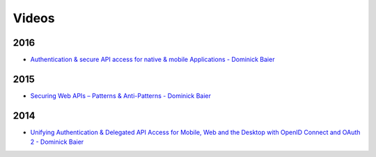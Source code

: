 Videos
======

2016
^^^^
* `Authentication & secure API access for native & mobile Applications - Dominick Baier <https://vimeo.com/171942749>`_

2015
^^^^
* `Securing Web APIs – Patterns & Anti-Patterns - Dominick Baier <https://vimeo.com/131635255>`_

2014
^^^^
* `Unifying Authentication & Delegated API Access for Mobile, Web and the Desktop with OpenID Connect and OAuth 2 - Dominick Baier <https://vimeo.com/113604459>`_